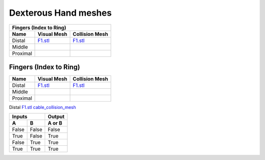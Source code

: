 Dexterous Hand meshes
======================

===========  =========================================================  =========================================================
Fingers (Index to Ring)
---------------------------------------------------------------------------------------------------------------------------------
Name         Visual Mesh                                                Collision Mesh    
===========  =========================================================  =========================================================
Distal       `F1.stl <hand/F1.stl>`_                                    `F1.stl <hand/F1.stl>`_
Middle   
Proximal      
===========  =========================================================  =========================================================


Fingers (Index to Ring)
------------------------
  
===========  =========================================================  =========================================================
Name         Visual Mesh                                                Collision Mesh    
===========  =========================================================  =========================================================
Distal       `F1.stl <hand/F1.stl>`_                                    `F1.stl <hand/F1.stl>`_
Middle   
Proximal      
===========  =========================================================  =========================================================

Distal       `F1.stl <hand/cable_collision_mesh.stl>`_    `cable_collision_mesh <hand/cable_collision_mesh.stl>`_

=====  =====  ======
   Inputs     Output
------------  ------
  A      B    A or B
=====  =====  ======
False  False  False
True   False  True
False  True   True
True   True   True
=====  =====  ======
